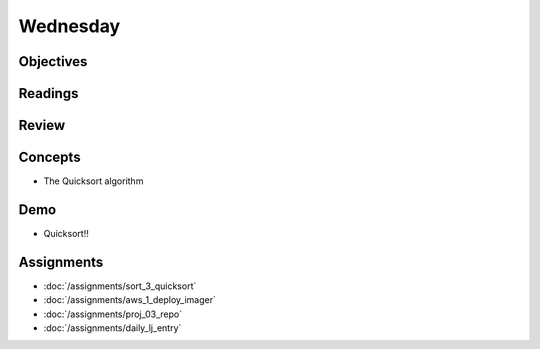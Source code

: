 .. slideconf::
    :autoslides: False

*********
Wednesday
*********

.. slide:: Course Presentations
    :level: 1

    This document contains no slides.

Objectives
==========

Readings
========

Review
======

Concepts
========

* The Quicksort algorithm

Demo
====

* Quicksort!!

Assignments
===========

* :doc:`/assignments/sort_3_quicksort`
* :doc:`/assignments/aws_1_deploy_imager`
* :doc:`/assignments/proj_03_repo`
* :doc:`/assignments/daily_lj_entry`
